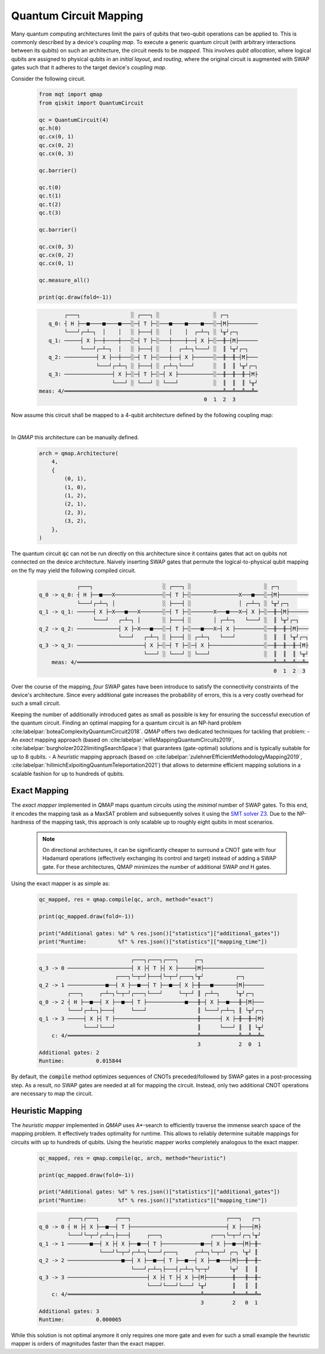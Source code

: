 Quantum Circuit Mapping
=======================

Many quantum computing architectures limit the pairs of qubits that two-qubit operations can be applied to.
This is commonly described by a device's *coupling map*.
To execute a generic quantum circuit (with arbitrary interactions between its qubits) on such an architecture, the circuit needs to be *mapped*.
This involves *qubit allocation*, where logical qubits are assigned to physical qubits in an *initial layout*, and *routing*, where the original circuit is augmented with SWAP gates such that it adheres to the target device's *coupling map*.

Consider the following circuit.

    .. code-block:: python3

        from mqt import qmap
        from qiskit import QuantumCircuit

        qc = QuantumCircuit(4)
        qc.h(0)
        qc.cx(0, 1)
        qc.cx(0, 2)
        qc.cx(0, 3)

        qc.barrier()

        qc.t(0)
        qc.t(1)
        qc.t(2)
        qc.t(3)

        qc.barrier()

        qc.cx(0, 3)
        qc.cx(0, 2)
        qc.cx(0, 1)

        qc.measure_all()

        print(qc.draw(fold=-1))

    .. code-block:: console

               ┌───┐                ░ ┌───┐ ░                 ░ ┌─┐
          q_0: ┤ H ├──■────■────■───░─┤ T ├─░───■────■────■───░─┤M├─────────
               └───┘┌─┴─┐  │    │   ░ ├───┤ ░   │    │  ┌─┴─┐ ░ └╥┘┌─┐
          q_1: ─────┤ X ├──┼────┼───░─┤ T ├─░───┼────┼──┤ X ├─░──╫─┤M├──────
                    └───┘┌─┴─┐  │   ░ ├───┤ ░   │  ┌─┴─┐└───┘ ░  ║ └╥┘┌─┐
          q_2: ──────────┤ X ├──┼───░─┤ T ├─░───┼──┤ X ├──────░──╫──╫─┤M├───
                         └───┘┌─┴─┐ ░ ├───┤ ░ ┌─┴─┐└───┘      ░  ║  ║ └╥┘┌─┐
          q_3: ───────────────┤ X ├─░─┤ T ├─░─┤ X ├───────────░──╫──╫──╫─┤M├
                              └───┘ ░ └───┘ ░ └───┘           ░  ║  ║  ║ └╥┘
       meas: 4/══════════════════════════════════════════════════╩══╩══╩══╩═
                                                           0  1  2  3


Now assume this circuit shall be mapped to a 4-qubit architecture defined by the following coupling map:

.. image:: /images/linear_arch.svg
   :width: 60%
   :alt: 4-qubit Architecture
   :align: center

|

In *QMAP* this architecture can be manually defined.

    .. code-block:: python3

       arch = qmap.Architecture(
           4,
           {
               (0, 1),
               (1, 0),
               (1, 2),
               (2, 1),
               (2, 3),
               (3, 2),
           },
       )

The quantum circuit :code:`qc` can not be run directly on this architecture since it contains gates that act on qubits not connected on the device architecture.
Naively inserting SWAP gates that permute the logical-to-physical qubit mapping on the fly may yield the following compiled circuit.

    .. code-block:: console

                      ┌───┐                      ░ ┌───┐ ░                       ░ ┌─┐
          q_0 -> q_0: ┤ H ├──■───X───────────────░─┤ T ├─░───────────────X───■───░─┤M├─────────
                      └───┘┌─┴─┐ │               ░ ├───┤ ░               │ ┌─┴─┐ ░ └╥┘┌─┐
          q_1 -> q_1: ─────┤ X ├─X───■───X───────░─┤ T ├─░───────X───■───X─┤ X ├─░──╫─┤M├──────
                           └───┘   ┌─┴─┐ │       ░ ├───┤ ░       │ ┌─┴─┐   └───┘ ░  ║ └╥┘┌─┐
          q_2 -> q_2: ─────────────┤ X ├─X───■───░─┤ T ├─░───■───X─┤ X ├─────────░──╫──╫─┤M├───
                                   └───┘   ┌─┴─┐ ░ ├───┤ ░ ┌─┴─┐   └───┘         ░  ║  ║ └╥┘┌─┐
          q_3 -> q_3: ─────────────────────┤ X ├─░─┤ T ├─░─┤ X ├─────────────────░──╫──╫──╫─┤M├
                                           └───┘ ░ └───┘ ░ └───┘                 ░  ║  ║  ║ └╥┘
              meas: 4/══════════════════════════════════════════════════════════════╩══╩══╩══╩═
                                                                                    0  1  2  3

Over the course of the mapping, *four* SWAP gates have been introduce to satisfy the connectivity constraints of the device's architecture.
Since every additional gate increases the probability of errors, this is a very costly overhead for such a small circuit.

Keeping the number of additionally introduced gates as small as possible is key for ensuring the successful execution of the quantum circuit. Finding an optimal mapping for a quantum circuit is an NP-hard problem :cite:labelpar:`boteaComplexityQuantumCircuit2018`.
*QMAP* offers two dedicated techniques for tackling that problem:
- An *exact* mapping approach (based on :cite:labelpar:`willeMappingQuantumCircuits2019`, :cite:labelpar:`burgholzer2022limitingSearchSpace`) that guarantees (gate-optimal) solutions and is typically suitable for up to 8 qubits.
- A *heuristic* mapping approach (based on :cite:labelpar:`zulehnerEfficientMethodologyMapping2019`, :cite:labelpar:`hillmichExlpoitingQuantumTeleportation2021`) that allows to determine efficient mapping solutions in a scalable fashion for up to hundreds of qubits.

Exact Mapping
#############

The *exact mapper* implemented in *QMAP* maps quantum circuits using the *minimal* number of SWAP gates.
To this end, it encodes the mapping task as a MaxSAT problem and subsequently solves it using the `SMT solver Z3 <https://github.com/Z3Prover/z3>`_. Due to the NP-hardness of the mapping task, this approach is only scalable up to roughly eight qubits in most scenarios.

    .. note::
        On directional architectures, it can be significantly cheaper to surround a CNOT gate with four Hadamard operations (effectively exchanging its control and target) instead of adding a SWAP gate. For these architectures, QMAP minimizes the number of additional SWAP *and* H gates.

Using the exact mapper is as simple as:

    .. code-block:: python3

        qc_mapped, res = qmap.compile(qc, arch, method="exact")

        print(qc_mapped.draw(fold=-1))

        print("Additional gates: %d" % res.json()["statistics"]["additional_gates"])
        print("Runtime:          %f" % res.json()["statistics"]["mapping_time"])

    .. code-block:: console

                                       ┌───┐┌───┐┌───┐     ┌─┐
          q_3 -> 0 ────────────────────┤ X ├┤ T ├┤ X ├─────┤M├───────────────────
                                  ┌───┐└─┬─┘├───┤└─┬─┘┌───┐└╥┘          ┌─┐
          q_2 -> 1 ────────────■──┤ X ├──■──┤ T ├──■──┤ X ├─╫───■───────┤M├──────
                   ┌───┐     ┌─┴─┐└─┬─┘┌───┐└───┘     └─┬─┘ ║ ┌─┴─┐     └╥┘┌─┐
          q_0 -> 2 ┤ H ├──■──┤ X ├──■──┤ T ├────────────■───╫─┤ X ├──■───╫─┤M├───
                   └───┘┌─┴─┐├───┤     └───┘                ║ └───┘┌─┴─┐ ║ └╥┘┌─┐
          q_1 -> 3 ─────┤ X ├┤ T ├──────────────────────────╫──────┤ X ├─╫──╫─┤M├
                        └───┘└───┘                          ║      └───┘ ║  ║ └╥┘
              c: 4/═════════════════════════════════════════╩════════════╩══╩══╩═
                                                            3            2  0  1
          Additional gates: 2
          Runtime:          0.015844

By default, the :code:`compile` method optimizes sequences of CNOTs preceded/followed by SWAP gates in a post-processing step.
As a result, *no* SWAP gates are needed at all for mapping the circuit. Instead, only two additional CNOT operations are necessary to map the circuit.

Heuristic Mapping
#################

The *heuristic mapper* implemented in *QMAP* uses A\*-search to efficiently traverse the immense search space of the mapping problem.
It effectively trades optimality for runtime.
This allows to reliably determine suitable mappings for circuits with up to hundreds of qubits.
Using the heuristic mapper works completely analogous to the exact mapper.

    .. code-block:: python3

        qc_mapped, res = qmap.compile(qc, arch, method="heuristic")

        print(qc_mapped.draw(fold=-1))

        print("Additional gates: %d" % res.json()["statistics"]["additional_gates"])
        print("Runtime:          %f" % res.json()["statistics"]["mapping_time"])

    .. code-block:: console

	         ┌───┐┌───┐     ┌───┐                              ┌───┐   ┌─┐
	q_0 -> 0 ┤ H ├┤ X ├──■──┤ T ├──────────────────────────────┤ X ├───┤M├
	         └───┘└─┬─┘┌─┴─┐├───┤     ┌───┐               ┌───┐└─┬─┘┌─┐└╥┘
	q_1 -> 1 ───────■──┤ X ├┤ X ├──■──┤ T ├────────────■──┤ X ├──■──┤M├─╫─
	                   └───┘└─┬─┘┌─┴─┐└───┘┌───┐     ┌─┴─┐└─┬─┘ ┌─┐ └╥┘ ║
	q_2 -> 2 ─────────────────■──┤ X ├──■──┤ T ├──■──┤ X ├──■───┤M├──╫──╫─
	                             └───┘┌─┴─┐├───┤┌─┴─┐└┬─┬┘      └╥┘  ║  ║
	q_3 -> 3 ─────────────────────────┤ X ├┤ T ├┤ X ├─┤M├────────╫───╫──╫─
	                                  └───┘└───┘└───┘ └╥┘        ║   ║  ║
	    c: 4/══════════════════════════════════════════╩═════════╩═══╩══╩═
	                                                   3         2   0  1
	Additional gates: 3
        Runtime:          0.000065

While this solution is not optimal anymore it only requires one more gate and even for such a small example the heuristic mapper is orders of magnitudes faster than the exact mapper.
